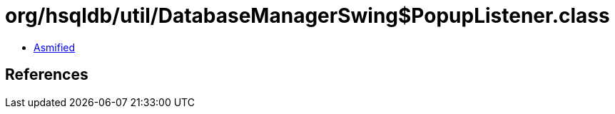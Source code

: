 = org/hsqldb/util/DatabaseManagerSwing$PopupListener.class

 - link:DatabaseManagerSwing$PopupListener-asmified.java[Asmified]

== References

